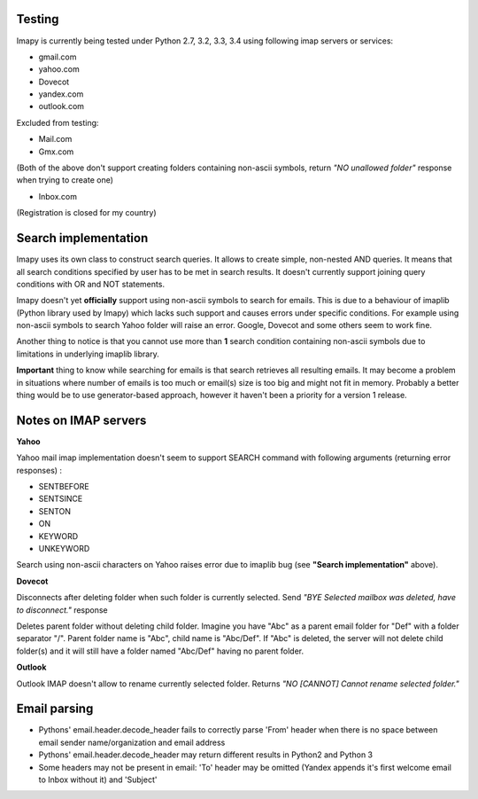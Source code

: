 Testing
-------
Imapy is currently being tested under Python 2.7, 3.2, 3.3, 3.4 using following imap servers or services:

- gmail.com
- yahoo.com
- Dovecot
- yandex.com
- outlook.com


Excluded from testing:

- Mail.com
- Gmx.com

(Both of the above don't support creating folders containing
non-ascii symbols, return *"NO unallowed folder"* response
when trying to create one)

- Inbox.com

(Registration is closed for my country)

Search implementation
---------------------
Imapy uses its own class to construct search queries. 
It allows to create simple, non-nested AND queries.
It means that all search conditions specified by user
has to be met in search results. It doesn't currently
support joining query conditions with OR and NOT statements.

Imapy doesn't yet **officially** support using non-ascii symbols
to search for emails. This is due to a behaviour of imaplib
(Python library used by Imapy) which lacks such support
and causes errors under specific conditions. For example
using non-ascii symbols to search Yahoo folder will raise an
error. Google, Dovecot and some others seem to work fine.

Another thing to notice is that you cannot use more than **1**
search condition containing non-ascii symbols due to limitations
in underlying imaplib library.

**Important** thing to know while searching for emails is that search retrieves all resulting emails. It may become a problem in situations where number of emails is too much or email(s) size is too big and might not fit in memory. Probably a better thing would be to use generator-based approach, however it haven't been a priority for a version 1 release. 

Notes on IMAP servers
---------------------

**Yahoo**

Yahoo mail imap implementation doesn't seem to 
support SEARCH command with following arguments
(returning error responses) :

- SENTBEFORE
- SENTSINCE 
- SENTON 
- ON
- KEYWORD
- UNKEYWORD

Search using non-ascii characters on Yahoo raises error
due to imaplib bug (see **"Search implementation"** above).

**Dovecot**

Disconnects after deleting folder when such folder is currently
selected. Send *"BYE Selected mailbox was deleted, have to disconnect."* response

Deletes parent folder without deleting child folder.
Imagine you have "Abc" as a parent email folder for "Def" with a
folder separator "/". Parent folder name is "Abc", child name is
"Abc/Def". If "Abc" is deleted, the server will not
delete child folder(s) and it will still have a folder named "Abc/Def"
having no parent folder.

**Outlook**

Outlook IMAP doesn't allow to rename currently selected
folder. Returns *"NO [CANNOT] Cannot rename selected folder."*


Email parsing
-------------
- Pythons' email.header.decode_header fails to correctly parse 'From' header  when there is no space between email sender name/organization and email address

- Pythons' email.header.decode_header may return different results in Python2 and Python 3

- Some headers may not be present in email: 'To' header may be omitted (Yandex appends it's first welcome email to Inbox without it) and 'Subject'

